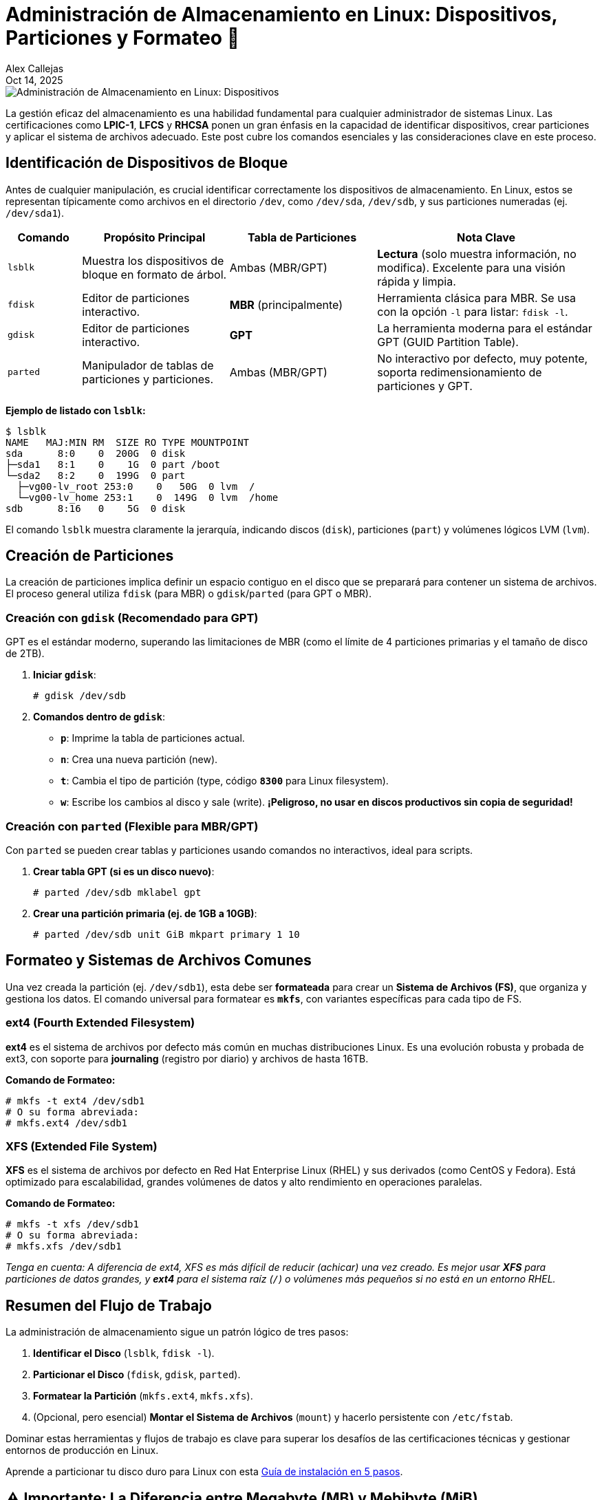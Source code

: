 = Administración de Almacenamiento en Linux: Dispositivos, Particiones y Formateo 💾
:author: Alex Callejas
:doctype: article
:revdate: Oct 14, 2025
:keywords: storage, lsblk, particiones, formateo, gdisk, parted, fdisk, df, du

image::images/portada_11.png[Administración de Almacenamiento en Linux: Dispositivos, Particiones y Formateo 💾]

La gestión eficaz del almacenamiento es una habilidad fundamental para cualquier administrador de sistemas Linux. Las certificaciones como *LPIC-1*, *LFCS* y *RHCSA* ponen un gran énfasis en la capacidad de identificar dispositivos, crear particiones y aplicar el sistema de archivos adecuado. Este post cubre los comandos esenciales y las consideraciones clave en este proceso.

== Identificación de Dispositivos de Bloque

Antes de cualquier manipulación, es crucial identificar correctamente los dispositivos de almacenamiento. En Linux, estos se representan típicamente como archivos en el directorio `/dev`, como `/dev/sda`, `/dev/sdb`, y sus particiones numeradas (ej. `/dev/sda1`).

[cols="1,2,2,3", options="header"]
|===
| Comando
| Propósito Principal
| Tabla de Particiones
| Nota Clave

| `lsblk`
| Muestra los dispositivos de bloque en formato de árbol.
| Ambas (MBR/GPT)
| *Lectura* (solo muestra información, no modifica). Excelente para una visión rápida y limpia.

| `fdisk`
| Editor de particiones interactivo.
| *MBR* (principalmente)
| Herramienta clásica para MBR. Se usa con la opción `-l` para listar: `fdisk -l`.

| `gdisk`
| Editor de particiones interactivo.
| *GPT*
| La herramienta moderna para el estándar GPT (GUID Partition Table).

| `parted`
| Manipulador de tablas de particiones y particiones.
| Ambas (MBR/GPT)
| No interactivo por defecto, muy potente, soporta redimensionamiento de particiones y GPT.
|===

*Ejemplo de listado con `lsblk`:*

[source,bash]
----
$ lsblk
NAME   MAJ:MIN RM  SIZE RO TYPE MOUNTPOINT
sda      8:0    0  200G  0 disk
├─sda1   8:1    0    1G  0 part /boot
└─sda2   8:2    0  199G  0 part
  ├─vg00-lv_root 253:0    0   50G  0 lvm  /
  └─vg00-lv_home 253:1    0  149G  0 lvm  /home
sdb      8:16   0    5G  0 disk
----

El comando `lsblk` muestra claramente la jerarquía, indicando discos (`disk`), particiones (`part`) y volúmenes lógicos LVM (`lvm`).

== Creación de Particiones

La creación de particiones implica definir un espacio contiguo en el disco que se preparará para contener un sistema de archivos. El proceso general utiliza `fdisk` (para MBR) o `gdisk`/`parted` (para GPT o MBR).

=== Creación con `gdisk` (Recomendado para GPT)

GPT es el estándar moderno, superando las limitaciones de MBR (como el límite de 4 particiones primarias y el tamaño de disco de 2TB).

. *Iniciar `gdisk`*:
+
[source,bash]
----
# gdisk /dev/sdb
----

. *Comandos dentro de `gdisk`*:
  * *`p`*: Imprime la tabla de particiones actual.
  * *`n`*: Crea una nueva partición (new).
  * *`t`*: Cambia el tipo de partición (type, código *`8300`* para Linux filesystem).
  * *`w`*: Escribe los cambios al disco y sale (write). **¡Peligroso, no usar en discos productivos sin copia de seguridad!**

=== Creación con `parted` (Flexible para MBR/GPT)

Con `parted` se pueden crear tablas y particiones usando comandos no interactivos, ideal para scripts.

. *Crear tabla GPT (si es un disco nuevo)*:
+
[source,bash]
----
# parted /dev/sdb mklabel gpt
----

. *Crear una partición primaria (ej. de 1GB a 10GB)*:
+
[source,bash]
----
# parted /dev/sdb unit GiB mkpart primary 1 10
----

== Formateo y Sistemas de Archivos Comunes

Una vez creada la partición (ej. `/dev/sdb1`), esta debe ser *formateada* para crear un *Sistema de Archivos (FS)*, que organiza y gestiona los datos. El comando universal para formatear es *`mkfs`*, con variantes específicas para cada tipo de FS.

=== ext4 (Fourth Extended Filesystem)

*ext4* es el sistema de archivos por defecto más común en muchas distribuciones Linux. Es una evolución robusta y probada de ext3, con soporte para *journaling* (registro por diario) y archivos de hasta 16TB.

*Comando de Formateo:*

[source,bash]
----
# mkfs -t ext4 /dev/sdb1
# O su forma abreviada:
# mkfs.ext4 /dev/sdb1
----

=== XFS (Extended File System)

*XFS* es el sistema de archivos por defecto en Red Hat Enterprise Linux (RHEL) y sus derivados (como CentOS y Fedora). Está optimizado para escalabilidad, grandes volúmenes de datos y alto rendimiento en operaciones paralelas.

*Comando de Formateo:*

[source,bash]
----
# mkfs -t xfs /dev/sdb1
# O su forma abreviada:
# mkfs.xfs /dev/sdb1
----

_Tenga en cuenta: A diferencia de ext4, XFS es más difícil de reducir (achicar) una vez creado. Es mejor usar *XFS* para particiones de datos grandes, y *ext4* para el sistema raíz (`/`) o volúmenes más pequeños si no está en un entorno RHEL._

== Resumen del Flujo de Trabajo

La administración de almacenamiento sigue un patrón lógico de tres pasos:

. *Identificar el Disco* (`lsblk`, `fdisk -l`).
. *Particionar el Disco* (`fdisk`, `gdisk`, `parted`).
. *Formatear la Partición* (`mkfs.ext4`, `mkfs.xfs`).
. (Opcional, pero esencial) *Montar el Sistema de Archivos* (`mount`) y hacerlo persistente con `/etc/fstab`.

Dominar estas herramientas y flujos de trabajo es clave para superar los desafíos de las certificaciones técnicas y gestionar entornos de producción en Linux.

Aprende a particionar tu disco duro para Linux con esta link:https://www.youtube.com/watch?v=5jv5Mq9SFmc[Guía de instalación en 5 pasos].

== ⚠️ Importante: La Diferencia entre Megabyte (MB) y Mebibyte (MiB)

image::images/MB_vs_MiB.png[La Diferencia entre Megabyte (MB) y Mebibyte (MiB)]

Para los administradores de sistemas, especialmente los novatos, la distinción entre Megabyte (MB) y Mebibyte (MiB) puede ser una fuente de confusión significativa al trabajar con almacenamiento y memoria. Aunque a menudo se usan indistintamente en el lenguaje coloquial, representan cantidades ligeramente diferentes.

=== Megabyte (MB) - Basado en Potencias de 10

El *Megabyte (MB)* utiliza el sistema decimal (base 10).

* 1 Kilobyte (KB) = 10^3 bytes = 1,000 bytes
* 1 Megabyte (MB) = 10^6 bytes = 1,000,000 bytes
* 1 Gigabyte (GB) = 10^9 bytes = 1,000,000,000 bytes

Este es el estándar que los fabricantes de discos duros suelen utilizar para anunciar la capacidad de sus productos.

=== Mebibyte (MiB) - Basado en Potencias de 2

El *Mebibyte (MiB)* utiliza el sistema binario (base 2), que es el preferido en informática para representar la memoria y el almacenamiento a nivel de software. Los prefijos "kibi", "mebi", "gibi", etc., fueron introducidos por la Comisión Electrotécnica Internacional (IEC) para evitar esta ambigüedad.

* 1 Kibibyte (KiB) = 2^10 bytes = 1,024 bytes
* 1 Mebibyte (MiB) = 2^20 bytes = 1,024 x 1,024 bytes = 1,048,576 bytes
* 1 Gibibyte (GiB) = 2^30 bytes = 1,024 x 1,024 x 1,024 bytes = 1,073,741,824 bytes

=== ¿Por qué es importante esta diferencia?

La diferencia entre estos dos sistemas es la razón por la que un disco duro de "1 Terabyte (TB)" (1,000,000,000,000 bytes) puede aparecer en tu sistema operativo como aproximadamente "931 GiB". El sistema operativo (y herramientas como `fdisk`, `lsblk` y `df`) suelen reportar el espacio en unidades binarias (GiB), mientras que los fabricantes usan unidades decimales (GB).

**Cálculo de ejemplo:**

* Un disco de 1 TB (decimal) = 1,000,000,000,000 bytes.
* En GiB, esto sería: 1,000,000,000,000 bytes / (1024^3) ≈ 931.32 GiB.

Comprender esta distinción es crucial para:

* **Evitar confusiones** sobre el espacio real disponible en un disco.
* **Calcular requisitos de almacenamiento** de manera precisa.
* **Interpretar correctamente la salida** de herramientas de Linux que reportan el tamaño de las particiones y el uso del disco en MiB, GiB, etc.

image::images/infografia_calculo.png[La Diferencia entre Megabyte (MB) y Mebibyte (MiB)]

Siempre que sea posible, es una buena práctica utilizar los prefijos binarios (KiB, MiB, GiB) al referirse a la capacidad de almacenamiento y memoria en entornos técnicos para eliminar la ambigüedad.

// Enlace de la publicación original (para versiones fuera de GitHub)
// link:https://www.rootzilopochtli.com/administracion-de-almacenamiento [Publicación Original del Blog]

***

== Invitación a la Comunidad 🚀

Este *post* forma parte de una serie dedicada a la arquitectura y administración de sistemas Linux. ¡Queremos construir el mejor recurso posible *con tu ayuda*!

Te invitamos a:

* *Clonar el Repositorio:* El código fuente de todos nuestros artículos está disponible en *GitHub*.
* *Contribuir:* Si encuentras algún error, tienes sugerencias para mejorar la claridad de los conceptos o deseas proponer correcciones técnicas, no dudes en enviar un *Pull Request* (Solicitud de extracción).
* *Comentar:* ¿Tienes una pregunta o un punto de vista diferente sobre algún concepto? Abre un *Issue* (Incidencia) en el repositorio para iniciar la discusión.

Tu colaboración es vital para mantener este contenido preciso y actualizado.

*¡Encuentra el repositorio y participa aquí:* link:https://github.com/rootzilopochtli/introduccion-a-linux[github.com/rootzilopochtli/introduccion-a-linux]